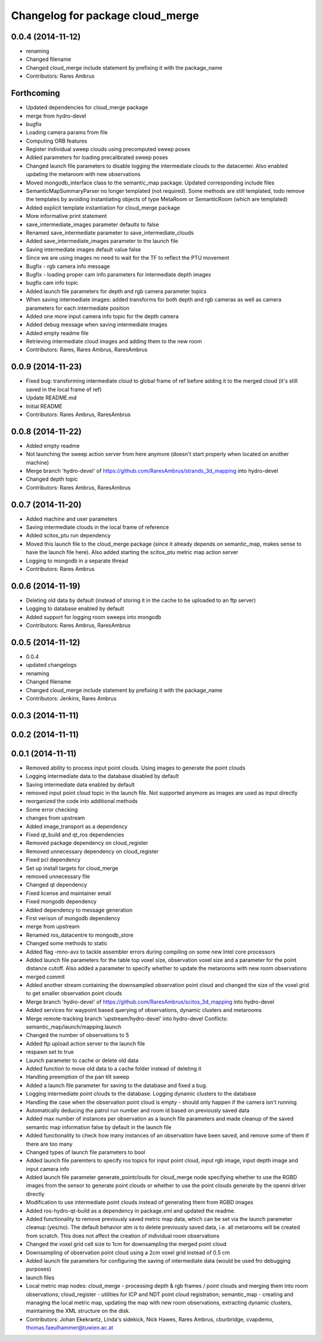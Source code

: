 ^^^^^^^^^^^^^^^^^^^^^^^^^^^^^^^^^
Changelog for package cloud_merge
^^^^^^^^^^^^^^^^^^^^^^^^^^^^^^^^^

0.0.4 (2014-11-12)
------------------
* renaming
* Changed filename
* Changed cloud_merge include statement by prefixing it with the package_name
* Contributors: Rares Ambrus

Forthcoming
-----------
* Updated dependencies for cloud_merge package
* merge from hydro-devel
* bugfix
* Loading camera params from file
* Computing ORB features
* Register individual sweep clouds using precomputed sweep poses
* Added parameters for loading precalibrated sweep poses
* Changed launch file parameters to disable logging the intermediate clouds to the datacenter. Also enabled updating the metaroom with new observations
* Moved mongodb_interface class to the semantic_map package. Updated corresponding include files
* SemanticMapSummaryParser no longer templated (not required). Some methods are still templated, todo remove the templates by avoiding instantiating objects of type MetaRoom or SemanticRoom (which are templated)
* Added explicit template instantiation for cloud_merge package
* More informative print statement
* save_intermediate_images parameter defaults to false
* Renamed save_intermediate parameter to save_intermediate_clouds
* Added save_intermediate_images parameter to the launch file
* Saving intermediate images default value false
* Since we are using images no need to wait for the TF to reflect the PTU movement
* Bugfix - rgb camera info message
* Bugfix - loading proper cam info parameters for intermediate depth images
* bugfix cam info topic
* Added launch file parameters for depth and rgb camera parameter topics
* When saving intermediate images: added transforms for both depth and rgb cameras as well as camera parameters for each intermediate position
* Added one more input camera info topic for the depth camera
* Added debug message when saving intermediate images
* Added empty readme file
* Retrieving intermediate cloud images and adding them to the new room
* Contributors: Rares, Rares Ambrus, RaresAmbrus

0.0.9 (2014-11-23)
------------------
* Fixed bug: transforming intermediate cloud to global frame of ref before adding it to the merged cloud (it's still saved in the local frame of ref)
* Update README.md
* Initial README
* Contributors: Rares Ambrus, RaresAmbrus

0.0.8 (2014-11-22)
------------------
* Added empty readme
* Not launching the sweep action server from here anymore (doesn't start properly when located on another machine)
* Merge branch 'hydro-devel' of https://github.com/RaresAmbrus/strands_3d_mapping into hydro-devel
* Changed depth topic
* Contributors: Rares Ambrus, RaresAmbrus

0.0.7 (2014-11-20)
------------------
* Added machine and user parameters
* Saving intermediate clouds in the local frame of reference
* Added scitos_ptu run dependency
* Moved this launch file to the cloud_merge package (since it already depends on semantic_map, makes sense to have the launch file here). Also added starting the scitos_ptu metric map action server
* Logging to mongodb in a separate thread
* Contributors: Rares Ambrus

0.0.6 (2014-11-19)
------------------
* Deleting old data by default (instead of storing it in the cache to be uploaded to an ftp server)
* Logging to database enabled by default
* Added support for logging room sweeps into mongodb
* Contributors: Rares Ambrus, RaresAmbrus

0.0.5 (2014-11-12)
------------------
* 0.0.4
* updated changelogs
* renaming
* Changed filename
* Changed cloud_merge include statement by prefixing it with the package_name
* Contributors: Jenkins, Rares Ambrus

0.0.3 (2014-11-11)
------------------

0.0.2 (2014-11-11)
------------------

0.0.1 (2014-11-11)
------------------
* Removed ability to process input point clouds. Using images to generate the point clouds
* Logging intermediate data to the database disabled by default
* Saving intermediate data enabled by default
* removed input point cloud topic in the launch file. Not supported anymore as images are used as input directly
* reorganized the code into additional methods
* Some error checking
* changes from upstream
* Added image_transport as a dependency
* Fixed qt_build and qt_ros dependencies
* Removed package dependency on cloud_register
* Removed unnecessary dependency on cloud_register
* Fixed pcl dependency
* Set up install targets for cloud_merge
* removed unnecessary file
* Changed qt dependency
* Fixed license and maintainer email
* Fixed mongodb dependency
* Added dependency to message generation
* First verison of mongodb dependency
* merge from upstream
* Renamed ros_datacentre to mongodb_store
* Changed some methods to static
* Added flag -mno-avx to tackle assembler errors during compiling on some new Intel core processors
* Added launch file parameters for the table top voxel size, observation voxel size and a parameter for the point distance cutoff. Also added a parameter to specify whether to update the metarooms with new room observations
* merged commit
* Added another stream containing the downsampled observation point cloud and changed the size of the voxel grid to get smaller observation point clouds
* Merge branch 'hydro-devel' of https://github.com/RaresAmbrus/scitos_3d_mapping into hydro-devel
* Added services for waypoint based querying of observations, dynamic clusters and metarooms
* Merge remote-tracking branch 'upstream/hydro-devel' into hydro-devel
  Conflicts:
  semantic_map/launch/mapping.launch
* Changed the number of observations to 5
* Added ftp upload action server to the launch file
* respawn set to true
* Launch parameter to cache or delete old data
* Added function to move old data to a cache folder instead of deleting it
* Handling preemption of the pan tilt sweep
* Added a launch file parameter for saving to the database and fixed a bug.
* Logging intermediate point clouds to the database. Logging dynamic clusters to the database
* Handling the case when the observation point cloud is empty - should only happen if the camera isn't running
* Automatically deducing the patrol run number and room id based on previously saved data
* Added max number of instances per observation as a launch file parameters and made cleanup of the saved semantic map information false by default in the launch file
* Added functionality to check how many instances of an observation have been saved, and remove some of them if there are too many
* Changed types of launch file parameters to bool
* Added launch file paremters to specify ros topics for input point cloud, input rgb image, input depth image and input camera info
* Added launch file parameter generate_pointclouds for cloud_merge node specifying whether to use the RGBD images from the sensor to generate point clouds or whether to use the point clouds generate by the openni driver directly
* Modification to use intermediate point clouds instead of generating them from RGBD images
* Added ros-hydro-qt-build as a dependency in package.xml and updated the readme.
* Added functionality to remove previously saved metric map data, which can be set via the launch parameter cleanup (yes/no). The default behavior atm is to delete previously saved data, i.e. all metarooms will be created from scratch. This does not affect the creation of individual room observations
* Changed the voxel grid cell size to 1cm for downsampling the merged point cloud
* Downsampling of observation point cloud using a 2cm voxel grid instead of 0.5 cm
* Added launch file parameters for configuring the saving of intermediate data (would be used fro debugging purposes)
* launch files
* Local metric map nodes: cloud_merge - processing depth & rgb frames / point clouds and merging them into room observations; cloud_register - utilities for ICP and NDT point cloud registration; semantic_map - creating and managing the local metric map, updating the map with new room observations, extracting dynamic clusters, maintaining the XML structure on the disk.
* Contributors: Johan Ekekrantz, Linda's sidekick, Nick Hawes, Rares Ambrus, cburbridge, cvapdemo, thomas.faeulhammer@tuwien.ac.at
